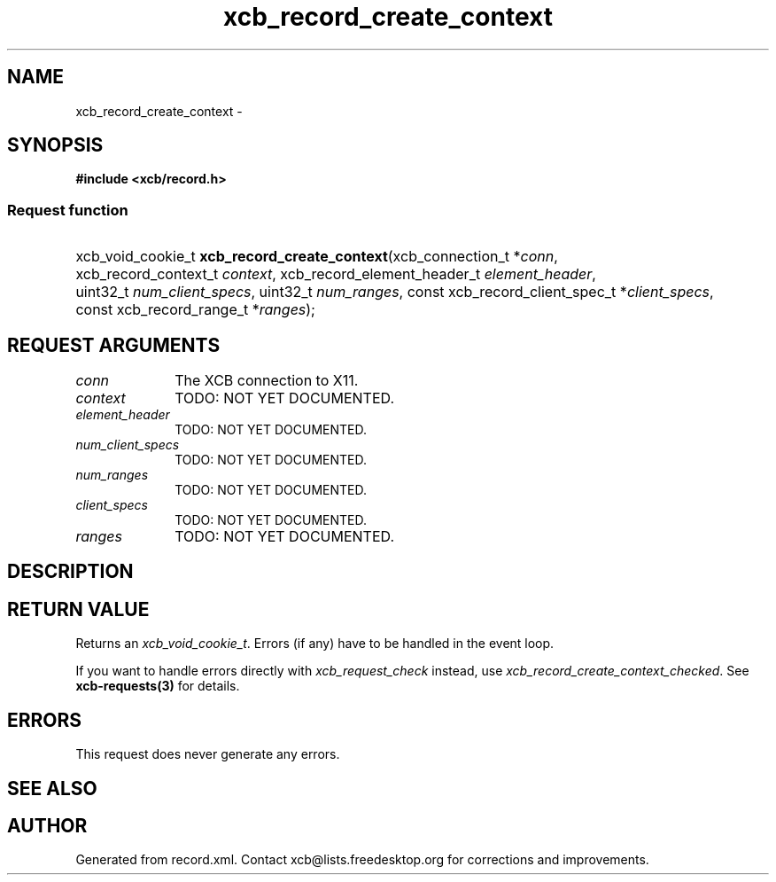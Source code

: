 .TH xcb_record_create_context 3  "libxcb 1.13" "X Version 11" "XCB Requests"
.ad l
.SH NAME
xcb_record_create_context \- 
.SH SYNOPSIS
.hy 0
.B #include <xcb/record.h>
.SS Request function
.HP
xcb_void_cookie_t \fBxcb_record_create_context\fP(xcb_connection_t\ *\fIconn\fP, xcb_record_context_t\ \fIcontext\fP, xcb_record_element_header_t\ \fIelement_header\fP, uint32_t\ \fInum_client_specs\fP, uint32_t\ \fInum_ranges\fP, const xcb_record_client_spec_t\ *\fIclient_specs\fP, const xcb_record_range_t\ *\fIranges\fP);
.br
.hy 1
.SH REQUEST ARGUMENTS
.IP \fIconn\fP 1i
The XCB connection to X11.
.IP \fIcontext\fP 1i
TODO: NOT YET DOCUMENTED.
.IP \fIelement_header\fP 1i
TODO: NOT YET DOCUMENTED.
.IP \fInum_client_specs\fP 1i
TODO: NOT YET DOCUMENTED.
.IP \fInum_ranges\fP 1i
TODO: NOT YET DOCUMENTED.
.IP \fIclient_specs\fP 1i
TODO: NOT YET DOCUMENTED.
.IP \fIranges\fP 1i
TODO: NOT YET DOCUMENTED.
.SH DESCRIPTION
.SH RETURN VALUE
Returns an \fIxcb_void_cookie_t\fP. Errors (if any) have to be handled in the event loop.

If you want to handle errors directly with \fIxcb_request_check\fP instead, use \fIxcb_record_create_context_checked\fP. See \fBxcb-requests(3)\fP for details.
.SH ERRORS
This request does never generate any errors.
.SH SEE ALSO
.SH AUTHOR
Generated from record.xml. Contact xcb@lists.freedesktop.org for corrections and improvements.
